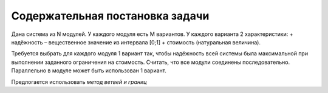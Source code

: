 ================================
Содержательная постановка задачи
================================

Дана система из N модулей. 
У каждого модуля есть M вариантов. 
У каждого варианта 2 характеристики: 
+ надёжность – вещественное значение из интервала [0;1] 
+ стоимость (натуральная величина). 

Требуется выбрать для каждого модуля 1 вариант 
так, чтобы надёжность всей системы была максимальной 
при выполнении заданного ограничения на стоимость. 
Считать, что все модули соединены последовательно. 
Параллельно в модуле может быть использован 1 вариант.

Предлогается использовать *метод ветвей и границ*
